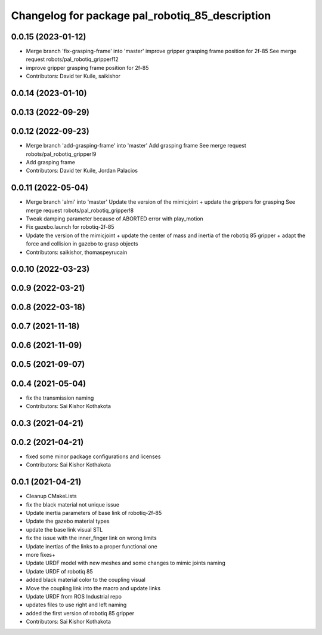 ^^^^^^^^^^^^^^^^^^^^^^^^^^^^^^^^^^^^^^^^^^^^^^^^
Changelog for package pal_robotiq_85_description
^^^^^^^^^^^^^^^^^^^^^^^^^^^^^^^^^^^^^^^^^^^^^^^^

0.0.15 (2023-01-12)
-------------------
* Merge branch 'fix-grasping-frame' into 'master'
  improve gripper grasping frame position for 2f-85
  See merge request robots/pal_robotiq_gripper!12
* improve gripper grasping frame position for 2f-85
* Contributors: David ter Kuile, saikishor

0.0.14 (2023-01-10)
-------------------

0.0.13 (2022-09-29)
-------------------

0.0.12 (2022-09-23)
-------------------
* Merge branch 'add-grasping-frame' into 'master'
  Add grasping frame
  See merge request robots/pal_robotiq_gripper!9
* Add grasping frame
* Contributors: David ter Kuile, Jordan Palacios

0.0.11 (2022-05-04)
-------------------
* Merge branch 'almi' into 'master'
  Update the version of the mimicjoint + update the grippers for grasping
  See merge request robots/pal_robotiq_gripper!8
* Tweak damping parameter because of ABORTED error with play_motion
* Fix gazebo.launch for robotiq-2f-85
* Update the version of the mimicjoint + update the center of mass and inertia of the robotiq 85 gripper + adapt the force and collision in gazebo to grasp objects
* Contributors: saikishor, thomaspeyrucain

0.0.10 (2022-03-23)
-------------------

0.0.9 (2022-03-21)
------------------

0.0.8 (2022-03-18)
------------------

0.0.7 (2021-11-18)
------------------

0.0.6 (2021-11-09)
------------------

0.0.5 (2021-09-07)
------------------

0.0.4 (2021-05-04)
------------------
* fix the transmission naming
* Contributors: Sai Kishor Kothakota

0.0.3 (2021-04-21)
------------------

0.0.2 (2021-04-21)
------------------
* fixed some minor package configurations and licenses
* Contributors: Sai Kishor Kothakota

0.0.1 (2021-04-21)
------------------
* Cleanup CMakeLists
* fix the black material not unique issue
* Update inertia parameters of base link of robotiq-2f-85
* Update the gazebo material types
* update the base link visual STL
* fix the issue with the inner_finger link on wrong limits
* Update inertias of the links to a proper functional one
* more fixes+
* Update URDF model with new meshes and some changes to mimic joints naming
* Update URDF of robotiq 85
* added black material color to the coupling visual
* Move the coupling link into the macro and update links
* Update URDF from ROS Industrial repo
* updates files to use right and left naming
* added the first version of robotiq 85 gripper
* Contributors: Sai Kishor Kothakota
